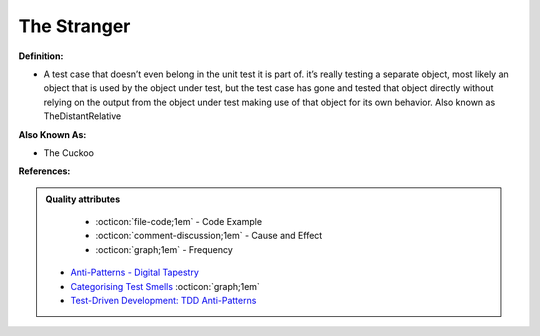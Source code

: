 The Stranger
^^^^^
**Definition:**

* A test case that doesn’t even belong in the unit test it is part of. it’s really testing a separate object, most likely an object that is used by the object under test, but the test case has gone and tested that object directly without relying on the output from the object under test making use of that object for its own behavior. Also known as TheDistantRelative

**Also Known As:**

* The Cuckoo

**References:**

.. admonition:: Quality attributes

    * :octicon:`file-code;1em` -  Code Example
    * :octicon:`comment-discussion;1em` -  Cause and Effect
    * :octicon:`graph;1em` -  Frequency

 * `Anti-Patterns - Digital Tapestry <https://digitaltapestry.net/testify/manual/AntiPatterns.html>`_
 * `Categorising Test Smells <https://citeseerx.ist.psu.edu/viewdoc/download?doi=10.1.1.696.5180&rep=rep1&type=pdf>`_ :octicon:`graph;1em`
 * `Test-Driven Development: TDD Anti-Patterns <https://bryanwilhite.github.io/the-funky-knowledge-base/entry/kb2076072213/>`_


